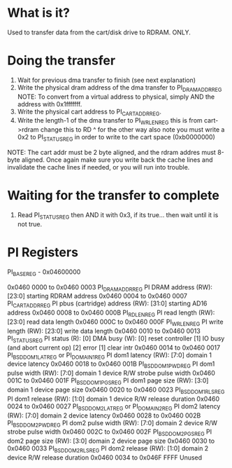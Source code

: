 * What is it?
Used to transfer data from the cart/disk drive to RDRAM. ONLY.

* Doing the transfer
1. Wait for previous dma transfer to finish (see next explanation)
2. Write the physical dram address of the dma transfer to PI_DRAM_ADDR_REG
    NOTE: To convert from a virtual address to physical, simply AND the address with 0x1fffffff.
3. Write the physical cart address to PI_CART_ADDR_REG.
4. Write the length-1 of the dma transfer to PI_WR_LEN_REG
    this is from cart->rdram change this to RD   ^  for the other way
    also note you must write a 0x2 to PI_STATUS_REG in order to write to
    the cart space (0xb0000000)
NOTE: The cart addr must be 2 byte aligned, and the rdram addres must 8-byte aligned. Once again make sure you write back the cache lines and
invalidate the cache lines if needed, or you will run into trouble.

* Waiting for the transfer to complete
1. Read PI_STATUS_REG then AND it with 0x3, if its true... then wait until it is not true.

* PI Registers
PI_BASE_REG - 0x04600000

0x0460 0000 to 0x0460 0003  PI_DRAM_ADDR_REG
            PI DRAM address
    (RW): [23:0] starting RDRAM address
0x0460 0004 to 0x0460 0007  PI_CART_ADDR_REG
            PI pbus (cartridge) address
    (RW): [31:0] starting AD16 address
0x0460 0008 to 0x0460 000B  PI_RD_LEN_REG
            PI read length
    (RW): [23:0] read data length
0x0460 000C to 0x0460 000F  PI_WR_LEN_REG
            PI write length
    (RW): [23:0] write data length
0x0460 0010 to 0x0460 0013 PI_STATUS_REG
            PI status
    (R): [0] DMA busy             (W): [0] reset controller
            [1] IO busy                       (and abort current op)
            [2] error                     [1] clear intr
0x0460 0014 to 0x0460 0017  PI_BSD_DOM1_LAT_REG or PI_DOMAIN1_REG
            PI dom1 latency
    (RW): [7:0] domain 1 device latency
0x0460 0018 to 0x0460 001B  PI_BSD_DOM1_PWD_REG
            PI dom1 pulse width
    (RW): [7:0] domain 1 device R/W strobe pulse width
0x0460 001C to 0x0460 001F  PI_BSD_DOM1_PGS_REG
            PI dom1 page size
    (RW): [3:0] domain 1 device page size
0x0460 0020 to 0x0460 0023  PI_BSD_DOM1_RLS_REG
            PI dom1 release
    (RW): [1:0] domain 1 device R/W release duration
0x0460 0024 to 0x0460 0027  PI_BSD_DOM2_LAT_REG or PI_DOMAIN2_REG
            PI dom2 latency
    (RW): [7:0] domain 2 device latency
0x0460 0028 to 0x0460 002B  PI_BSD_DOM2_PWD_REG
            PI dom2 pulse width
    (RW): [7:0] domain 2 device R/W strobe pulse width
0x0460 002C to 0x0460 002F  PI_BSD_DOM2_PGS_REG
            PI dom2 page size
    (RW): [3:0] domain 2 device page size
0x0460 0030 to 0x0460 0033  PI_BSD_DOM2_RLS_REG
            PI dom2 release
    (RW): [1:0] domain 2 device R/W release duration
0x0460 0034 to 0x046F FFFF  Unused
